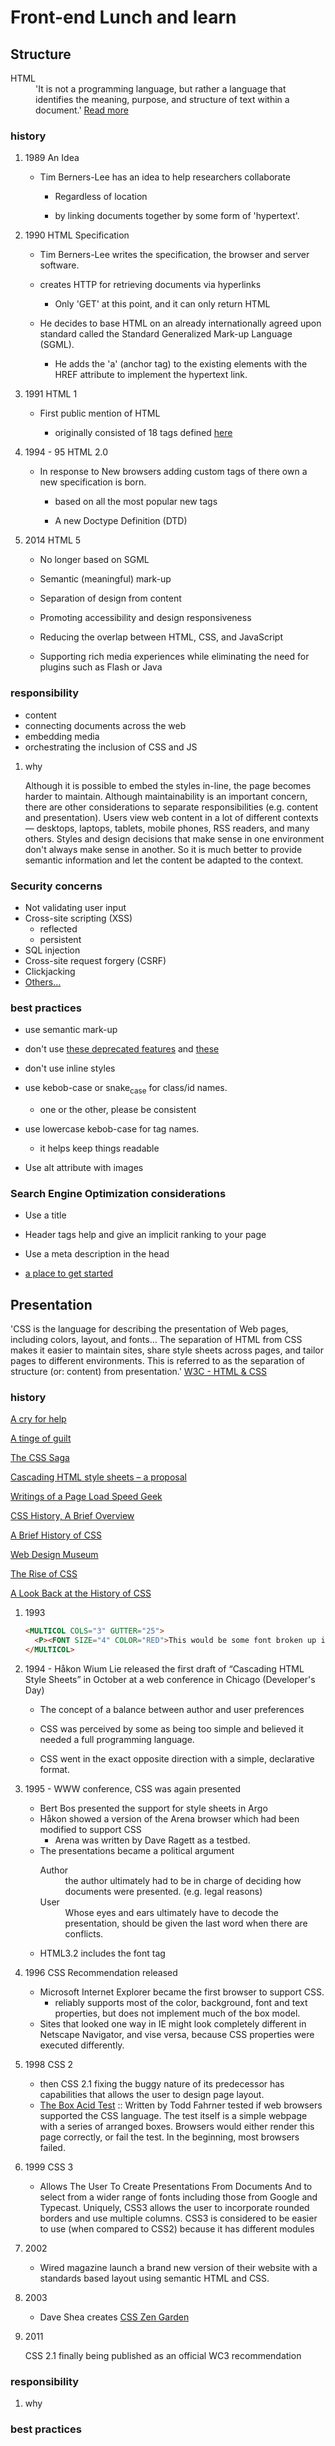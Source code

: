 * Front-end Lunch and learn
** Structure

   - HTML :: 'It is not a programming language, but rather a
     language that identifies the meaning, purpose, and structure
     of text within a document.' [[https://html.com/html5/#ixzz6FBt3HtF4][Read more]]

*** history

**** 1989 An Idea

     - Tim Berners-Lee has an idea to help researchers collaborate

       - Regardless of location

       - by linking documents together by some form of 'hypertext'.

**** 1990 HTML Specification

     - Tim Berners-Lee writes the specification, the browser and
       server software.

     - creates HTTP for retrieving documents via hyperlinks

       - Only 'GET' at this point, and it can only return HTML

     - He decides to base HTML on an already internationally agreed
       upon standard called the Standard Generalized Mark-up
       Language (SGML).

       - He adds the 'a' (anchor tag) to the existing elements with the HREF attribute to implement the hypertext link.

**** 1991 HTML 1

     - First public mention of HTML

       - originally consisted of 18 tags defined [[http://info.cern.ch/hypertext/WWW/MarkUp/Tags.html][here]]

**** 1994 - 95 HTML 2.0

     - In response to New browsers adding custom tags of there own
       a new specification is born.

       - based on all the most popular new tags

       - A new Doctype Definition (DTD)

**** 2014 HTML 5

     - No longer based on SGML

     - Semantic (meaningful) mark-up

     - Separation of design from content

     - Promoting accessibility and design responsiveness

     - Reducing the overlap between HTML, CSS, and JavaScript

     - Supporting rich media experiences while eliminating the need
       for plugins such as Flash or Java

*** responsibility

    - content
    - connecting documents across the web
    - embedding media
    - orchestrating the inclusion of CSS and JS

**** why

     Although it is possible to embed the styles in-line, the page
     becomes harder to maintain. Although maintainability is an
     important concern, there are other considerations to
     separate responsibilities (e.g. content and presentation).
     Users view web content in a lot of different contexts —
     desktops, laptops, tablets, mobile phones, RSS readers, and
     many others. Styles and design decisions that make sense in
     one environment don't always make sense in another. So it is
     much better to provide semantic information and let the content
     be adapted to the context.

*** Security concerns

    - Not validating user input
    - Cross-site scripting (XSS)
      - reflected
      - persistent
    - SQL injection
    - Cross-site request forgery (CSRF)
    - Clickjacking
    - [[https://developer.mozilla.org/en-US/docs/Learn/Server-side/First_steps/Website_security][Others...]]

*** best practices

    - use semantic mark-up

    - don't use [[https://html.com/deprecated/][these deprecated features]] and [[https://rules.sonarsource.com/html/tag/html5/RSPEC-1827][these]]

    - don't use inline styles

    - use kebob-case or snake_case for class/id names.

      - one or the other, please be consistent

    - use lowercase kebob-case for tag names.

      - it helps keep things readable

    - Use alt attribute with images

*** Search Engine Optimization considerations

    - Use a title

    - Header tags help and give an implicit ranking to your page

    - Use a meta description in the head

    - [[https://support.google.com/webmasters/answer/7451184?hl=en][a place to get started]]

** Presentation

   'CSS is the language for describing the presentation of Web pages,
   including colors, layout, and fonts... The separation of HTML from
   CSS makes it easier to maintain sites, share style sheets across
   pages, and tailor pages to different environments. This is
   referred to as the separation of structure (or: content)
   from presentation.' [[https://www.w3.org/standards/webdesign/htmlcss.html][W3C - HTML & CSS]]

*** history

    [[http://1997.webhistory.org/www.lists/www-talk.1994q1/0648.html][A cry for help]]

    [[http://www.zerobugsandprogramfaster.net/essays/2.html][A tinge of guilt]]

    [[https://www.w3.org/Style/LieBos2e/history/Overview.html][The CSS Saga]]

    [[https://www.w3.org/People/howcome/p/cascade.html][Cascading HTML style sheets -- a proposal]]

    [[http://www.css-class.com/a-brief-history-of-css/][Writings of a Page Load Speed Geek]]

    [[https://simplecss.eu/css-history-brief-overview.html][CSS History, A Brief Overview]]

    [[http://www.technologyuk.net/computing/website-development/introduction-to-css/introduction.shtml][A Brief History of CSS]]

    [[https://www.webdesignmuseum.org/][Web Design Museum]]

    [[https://thehistoryoftheweb.com/the-rise-of-css/][The Rise of CSS]]

    [[https://thehistoryoftheweb.com/look-back-history-css/][A Look Back at the History of CSS]]

**** 1993

     #+BEGIN_SRC html
     <MULTICOL COLS="3" GUTTER="25">
       <P><FONT SIZE="4" COLOR="RED">This would be some font broken up into columns</FONT></P>
     </MULTICOL>
     #+END_SRC

**** 1994 - Håkon Wium Lie released the first draft of “Cascading HTML Style Sheets” in October at a web conference in Chicago (Developer's Day)

     - The concept of a balance between author and user preferences

     - CSS was perceived by some as being too simple and believed it
       needed a full programming language.

     - CSS went in the exact opposite direction with a simple,
       declarative format.

**** 1995 - WWW conference, CSS was again presented

   - Bert Bos presented the support for style sheets in Argo
   - Håkon showed a version of the Arena browser which had been
     modified to support CSS
     - Arena was written by Dave Ragett as a testbed.
   - The presentations became a political argument
     - Author :: the author ultimately had to be in charge of
       deciding how documents were presented. (e.g. legal reasons)
     - User :: Whose eyes and ears ultimately have to decode the
       presentation, should be given the last word when there are
       conflicts.

   - HTML3.2 includes the font tag

**** 1996 CSS Recommendation released

     - Microsoft Internet Explorer became the first browser to
       support CSS.
       - reliably supports most of the color, background, font and text properties, but does not implement much of the box model.
     - Sites that looked one way in IE might look completely
       different in Netscape Navigator, and vise versa, because
       CSS properties were executed differently.

**** 1998 CSS 2

     - then CSS 2.1 fixing the buggy nature of its predecessor
       has capabilities that allows the user to design page layout.
     - [[https://www.w3.org/Style/CSS/Test/CSS1/current/test5526c.htm][The Box Acid Test]] :: Written by Todd Fahrner tested if
       web browsers supported the CSS language. The test itself is a
       simple webpage with a series of arranged boxes. Browsers
       would either render this page correctly, or fail the test.
       In the beginning, most browsers failed.

**** 1999 CSS 3

     - Allows The User To Create Presentations From Documents And
       to select from a wider range of fonts including those from
       Google and Typecast. Uniquely, CSS3 allows the user to
       incorporate rounded borders and use multiple columns. CSS3
       is considered to be easier to use (when compared to CSS2)
       because it has different modules

**** 2002

     - Wired magazine launch a brand new version of their website
       with a standards based layout using semantic HTML and CSS.

**** 2003

     - Dave Shea creates [[http://csszengarden.com/][CSS Zen Garden]]

**** 2011

     CSS 2.1 finally being published as an official WC3
     recommendation

*** responsibility

**** why

*** best practices

** Java-script

*** history

*** responsibility

**** why

*** best practices
